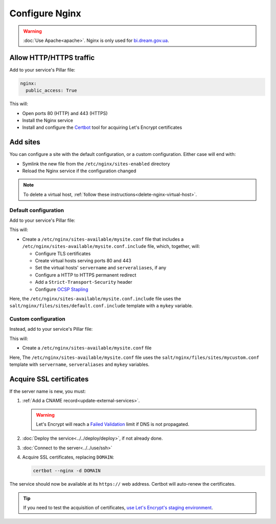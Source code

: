 Configure Nginx
===============

.. warning::

   :doc:`Use Apache<apache>`. Nginx is only used for `bi.dream.gov.ua <https://bi.dream.gov.ua>`__.

Allow HTTP/HTTPS traffic
------------------------

Add to your service's Pillar file:

.. code-block:: yaml

   nginx:
     public_access: True

This will:

-  Open ports 80 (HTTP) and 443 (HTTPS)
-  Install the Nginx service
-  Install and configure the `Certbot <https://certbot.eff.org>`__ tool for acquiring Let's Encrypt certificates

Add sites
---------

You can configure a site with the default configuration, or a custom configuration. Either case will end with:

-  Symlink the new file from the ``/etc/nginx/sites-enabled`` directory
-  Reload the Nginx service if the configuration changed

.. note::

   To delete a virtual host, :ref:`follow these instructions<delete-nginx-virtual-host>`.

Default configuration
~~~~~~~~~~~~~~~~~~~~~

Add to your service's Pillar file:

.. code-block:: yaml
   :emphasize-lines: 3-9

   apache:
     public_access: True
     sites:
       mysite:
         include: default
         servername: myname.open-contracting.org
         serveraliases: ['myalias.open-contracting.org']
         context:
           mykey: myvalue

This will:

-  Create a ``/etc/nginx/sites-available/mysite.conf`` file that includes a ``/etc/nginx/sites-available/mysite.conf.include`` file, which, together, will:

   -  Configure TLS certificates
   -  Create virtual hosts serving ports 80 and 443
   -  Set the virtual hosts' ``servername`` and ``serveraliases``, if any
   -  Configure a HTTP to HTTPS permanent redirect
   -  Add a ``Strict-Transport-Security`` header
   -  Configure `OCSP Stapling <https://en.wikipedia.org/wiki/OCSP_stapling>`__

Here, the ``/etc/nginx/sites-available/mysite.conf.include`` file uses the ``salt/nginx/files/sites/default.conf.include`` template with a ``mykey`` variable.

Custom configuration
~~~~~~~~~~~~~~~~~~~~

Instead, add to your service's Pillar file:

.. code-block:: yaml
   :emphasize-lines: 5

   apache:
     public_access: True
     sites:
       mysite:
         configuration: mycustom
         servername: myname.open-contracting.org
         serveraliases: ['myalias.open-contracting.org']
         context:
           mykey: myvalue

This will:

-  Create a ``/etc/nginx/sites-available/mysite.conf`` file

Here, The ``/etc/nginx/sites-available/mysite.conf`` file uses the ``salt/nginx/files/sites/mycustom.conf`` template with ``servername``, ``serveraliases`` and ``mykey`` variables.

Acquire SSL certificates
------------------------

If the server name is new, you must:

#. :ref:`Add a CNAME record<update-external-services>`.

   .. warning::

      Let's Encrypt will reach a `Failed Validation <https://letsencrypt.org/docs/failed-validation-limit/>`__ limit if DNS is not propagated.

#. :doc:`Deploy the service<../../deploy/deploy>`, if not already done.
#. :doc:`Connect to the server<../../use/ssh>`
#. Acquire SSL certificates, replacing ``DOMAIN``:

   .. code-block::

      certbot --nginx -d DOMAIN

The service should now be available at its ``https://`` web address. Certbot will auto-renew the certificates.

.. tip::

   If you need to test the acquisition of certificates, `use Let's Encrypt's staging environment <https://github.com/icing/mod_md#dipping-the-toe>`__.
